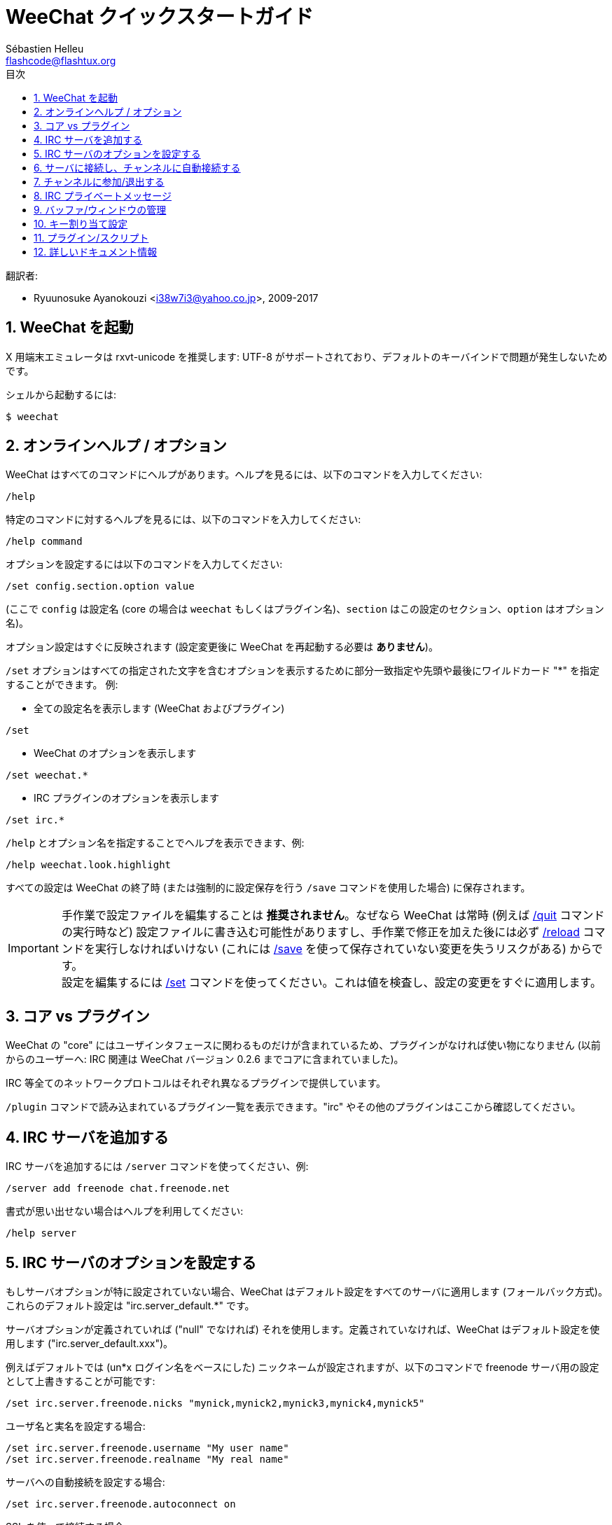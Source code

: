 = WeeChat クイックスタートガイド
:author: Sébastien Helleu
:email: flashcode@flashtux.org
:lang: ja
:toc: left
:toc-title: 目次
:sectnums:
:docinfo1:


翻訳者:

* Ryuunosuke Ayanokouzi <i38w7i3@yahoo.co.jp>, 2009-2017


[[start]]
== WeeChat を起動

X 用端末エミュレータは rxvt-unicode を推奨します: UTF-8
がサポートされており、デフォルトのキーバインドで問題が発生しないためです。

シェルから起動するには:

----
$ weechat
----

[[help_options]]
== オンラインヘルプ / オプション

WeeChat はすべてのコマンドにヘルプがあります。ヘルプを見るには、以下のコマンドを入力してください:

----
/help
----

特定のコマンドに対するヘルプを見るには、以下のコマンドを入力してください:

----
/help command
----

オプションを設定するには以下のコマンドを入力してください:

----
/set config.section.option value
----

(ここで `config` は設定名 (core の場合は
`weechat` もしくはプラグイン名)、`section`
はこの設定のセクション、`option` はオプション名)。

オプション設定はすぐに反映されます (設定変更後に
WeeChat を再起動する必要は *ありません*)。

`/set` オプションはすべての指定された文字を含むオプションを表示するために部分一致指定や先頭や最後にワイルドカード
"*" を指定することができます。
例:

* 全ての設定名を表示します (WeeChat およびプラグイン)

----
/set
----

* WeeChat のオプションを表示します

----
/set weechat.*
----

* IRC プラグインのオプションを表示します

----
/set irc.*
----

`/help` とオプション名を指定することでヘルプを表示できます、例:

----
/help weechat.look.highlight
----

すべての設定は WeeChat の終了時 (または強制的に設定保存を行う
`/save` コマンドを使用した場合) に保存されます。

[IMPORTANT]
手作業で設定ファイルを編集することは *推奨されません*。なぜなら
WeeChat は常時 (例えば <<command_weechat_quit,/quit>> コマンドの実行時など)
設定ファイルに書き込む可能性がありますし、手作業で修正を加えた後には必ず <<command_weechat_reload,/reload>>
コマンドを実行しなければいけない (これには <<command_weechat_save,/save>>
を使って保存されていない変更を失うリスクがある) からです。 +
設定を編集するには <<command_weechat_set,/set>>
コマンドを使ってください。これは値を検査し、設定の変更をすぐに適用します。

[[core_vs_plugins]]
== コア vs プラグイン

WeeChat の "core" にはユーザインタフェースに関わるものだけが含まれているため、プラグインがなければ使い物になりません
(以前からのユーザーへ: IRC 関連は
WeeChat バージョン 0.2.6 までコアに含まれていました)。

IRC 等全てのネットワークプロトコルはそれぞれ異なるプラグインで提供しています。

`/plugin` コマンドで読み込まれているプラグイン一覧を表示できます。"irc"
やその他のプラグインはここから確認してください。

[[add_irc_server]]
== IRC サーバを追加する

IRC サーバを追加するには `/server` コマンドを使ってください、例:

----
/server add freenode chat.freenode.net
----

書式が思い出せない場合はヘルプを利用してください:

----
/help server
----

[[irc_server_options]]
== IRC サーバのオプションを設定する

もしサーバオプションが特に設定されていない場合、WeeChat
はデフォルト設定をすべてのサーバに適用します
(フォールバック方式)。これらのデフォルト設定は "irc.server_default.*" です。

サーバオプションが定義されていれば ("null" でなければ) それを使用します。定義されていなければ、WeeChat
はデフォルト設定を使用します ("irc.server_default.xxx")。

例えばデフォルトでは (un*x ログイン名をベースにした)
ニックネームが設定されますが、以下のコマンドで freenode サーバ用の設定として上書きすることが可能です:

----
/set irc.server.freenode.nicks "mynick,mynick2,mynick3,mynick4,mynick5"
----

ユーザ名と実名を設定する場合:

----
/set irc.server.freenode.username "My user name"
/set irc.server.freenode.realname "My real name"
----

サーバへの自動接続を設定する場合:

----
/set irc.server.freenode.autoconnect on
----

SSL を使って接続する場合:

----
/set irc.server.freenode.addresses "chat.freenode.net/7000"
/set irc.server.freenode.ssl on
----

サーバで SASL を利用可能な場合、SASL を利用してニックネーム認証することができます
(チャンネル参加前にニックネーム認証が行われるでしょう):

----
/set irc.server.freenode.sasl_username "mynick"
/set irc.server.freenode.sasl_password "xxxxxxx"
----

例えば nickserv との認証などを行うためにサーバ接続後にコマンドを実行するには
(SASL を利用して認証を行わない場合):

----
/set irc.server.freenode.command "/msg nickserv identify xxxxxxx"
----

[NOTE]
_command_ オプションに複数のコマンドを含める場合は `;` (セミコロン) で区切ってください。

設定ファイル内にパスワードを直接書きたくない場合、保護データを使うことが可能です。

最初にパスフレーズを登録します:

----
/secure passphrase this is my secret passphrase
----

その後に freenode のパスワードを含む保護データを追加します:

----
/secure set freenode_password xxxxxxx
----

こうすることで前述したようにパスワードを IRC オプションに直接書くのではなく
`+${sec.data.freenode_password}+` を指定可能になります。例えば以下のように設定します:

----
/set irc.server.freenode.sasl_password "${sec.data.freenode_password}"
----

チャンネルへの自動参加を設定する場合:

----
/set irc.server.freenode.autojoin "#channel1,#channel2"
----

サーバオプションの代わりにデフォルトの値を使用する、例えばデフォルトのニックネーム
(irc.server_default.nicks) を使用する場合:

----
/set irc.server.freenode.nicks null
----

その他設定: その他のオプションも以下のコマンドで設定できます
("xxx" は設定名です):

----
/set irc.server.freenode.xxx value
----

[[connect_to_irc_server]]
== サーバに接続し、チャンネルに自動接続する

----
/connect freenode
----

[NOTE]
このコマンドは、`/server`
を使わずに新しいサーバの作成および接続ができます (`/help connect`
でこのコマンドのヘルプを確認することができます)。

デフォルトでは、サーババッファは Weechat の _core_ バッファとマージされます。_core_
バッファとサーババッファ間で切り替えたい場合は、kbd:[Ctrl+x] が使用できます。

サーババッファへの自動マージを無効にして
独立したサーババッファにすることができます:

----
/set irc.look.server_buffer independent
----

[[join_part_irc_channels]]
== チャンネルに参加/退出する

チャンネルに参加します

----
/join #channel
----

チャンネルから退出します (バッファは開いたままにします):

----
/part [切断メッセージ]
----

サーバから切断し、チャンネルやプライベートバッファを閉じます (`/close` は
`/buffer close` の別名です):

----
/close
----

[WARNING]
`/close` を用いてサーバから切断した場合、すべてのチャンネルおよびプライベートバッファは閉じられます。

サーババッファ上で実行することで、サーバから切断します:

----
/disconnect
----


[[irc_private_messages]]
== IRC プライベートメッセージ

バッファを開いてメッセージを他のユーザ (ニックネーム _foo_) 宛に送信する:

----
/query foo this is a message
----

プライベートバッファを閉じる:

----
/close
----

[[buffer_window]]
== バッファ/ウィンドウの管理

バッファは番号、カテゴリおよび名前とともにプラグインに関連づけられたあるコンポーネントです。バッファは画面に表示するデータを含んでいます。

ウィンドウはバッファを表示するためにあります。デフォルトでは、1
つのウィンドウは 1
つのバッファだけを表示できます。画面を分割することで、同時に複数のウィンドウと関連するバッファを見ることができるでしょう。

バッファとウィンドウを管理するためのコマンド:

----
/buffer
/window
----

(言うまでもありませんが /help でこれらのコマンドもヘルプを確認することができます)

例えば、ウィンドウを垂直方向に小さいウィンドウ (1/3 幅) と大きいウィンドウ
(2/3 幅) に分割する場合は次のコマンドを実行します:

----
/window splitv 33
----

分割を元に戻す:

----
/window merge
----

[[key_bindings]]
== キー割り当て設定

WeeChat
はデフォルトでたくさんのショートカットキーが設定されています。これらはドキュメントに記載されていますが、いくつか重要なキーがあります:

- kbd:[Alt+←] / kbd:[Alt+→] または kbd:[F5] / kbd:[F6]: 前後のバッファに切り替える
- kbd:[F7] / kbd:[F8]: 前後のウィンドウに切り替える (画面分割時)
- kbd:[F9] / kbd:[F10]: タイトルバーをスクロール表示
- kbd:[F11] / kbd:[F12]: ニックネーム一覧をスクロール表示
- kbd:[Tab]: 入力バーでシェルと同様のテキスト補完を行う
- kbd:[PgUp] / kbd:[PgDn]: 現在のバッファのテキストをスクロール表示
- kbd:[Alt+a]: (ホットリスト内の) アクティブなバッファに移動する

必要であれば、`/key`
コマンドでショートカットキーの割り当てを変更することができます。キーコードを調べるには、kbd:[Alt+k]
が役に立つでしょう。

例えば、kbd:[Alt+!] に `/buffer close` を割り当てる場合:

----
/key bind (alt-kを押下) (alt-!を押下) /buffer close
----

コマンドラインには以下のように表示されます:

----
/key bind meta-! /buffer close
----

キー割り当てを解除する場合:

----
/key unbind meta-!
----

[[plugins_scripts]]
== プラグイン/スクリプト

Debian のようにいくつかのディストリビューションでは、プラグイン用パッケージが独立して用意されています
(例えば weechat-plugins)。
見つかったプラグインは自動的に読み込まれます
(プラグインやスクリプトのロード、有効/無効は WeeChat のドキュメントを参照してください)。

WeeChat では多くの外部スクリプト (貢献者の作った)
を利用できます、スクリプトをリポジトリからダウンロードしてインストールするには、`/script`
コマンドを使ってください、例:

----
/script install go.py
----

より詳しい情報を参照するには `/help script` を使ってください。

スクリプトの一覧を参照するには WeeChat から `/script` を実行するか、以下の URL にアクセスしてください:
https://weechat.org/scripts

[[more_doc]]
== 詳しいドキュメント情報

FAQ やその他の質問に関するドキュメントはこちらで参照できます:
https://weechat.org/doc

WeeChat をお楽しみください!
